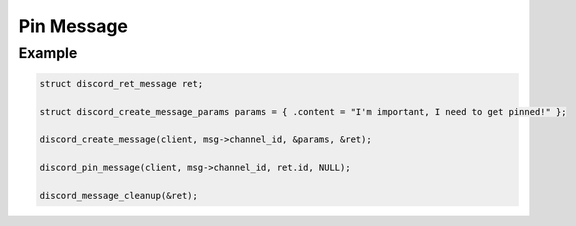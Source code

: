 ..
  Most of our documentation is generated from our source code comments,
    please head to github.com/Cogmasters/concord if you want to contribute!

  The following files contains the documentation used to generate this page: 
  - discord.h (for public datatypes)
  - discord-internal.h (for private datatypes)
  - specs/discord/ (for generated datatypes)

Pin Message
===========

.. doxygenfunction:: discord_pin_message

Example
-------

.. code:: c

   struct discord_ret_message ret;

   struct discord_create_message_params params = { .content = "I'm important, I need to get pinned!" };

   discord_create_message(client, msg->channel_id, &params, &ret);
   
   discord_pin_message(client, msg->channel_id, ret.id, NULL);
   
   discord_message_cleanup(&ret);
